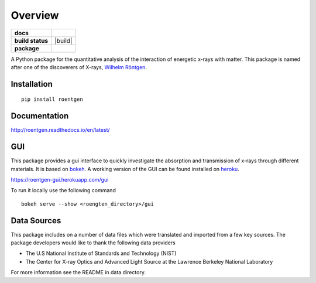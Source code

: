 ========
Overview
========

.. start-badges

.. list-table::
    :stub-columns: 1

    * - docs
      - |docs|
    * - build status
      - |build| |black| |coverage|
    * - package
      - |version| |downloads| |wheel|

.. |docs| image:: https://readthedocs.org/projects/roentgen/badge/?version=latest
    :target: https://roentgen.readthedocs.io/en/latest/?badge=latest
    :alt: Documentation Status

.. |testing| image:: https://github.com/ehsteve/roentgen/actions/workflows/testing.yaml/badge.svg
    :target: https://circleci.com/gh/ehsteve/roentgen
    :alt: Build Status

.. |black| image:: https://github.com/ehsteve/roentgen/actions/workflows/black.yaml/badge.svg
    :target: https://coveralls.io/github/ehsteve/roentgen?branch=master
    :alt: Black linting

.. |version| image:: https://img.shields.io/pypi/v/roentgen.svg?style=flat
    :alt: PyPI Package latest release
    :target: https://pypi.python.org/pypi/roentgen

.. |coverage| image:: https://codecov.io/gh/ehsteve/roentgen/branch/master/graph/badge.svg?token=feNCnYTjB3 
    :alt: Test coverage on codecov
    :target: https://codecov.io/gh/ehsteve/roentgen

.. |downloads| image:: https://img.shields.io/pypi/dm/roentgen.svg?style=flat
    :alt: PyPI Package monthly downloads
    :target: https://pypi.python.org/pypi/roentgen

.. |wheel| image:: https://img.shields.io/pypi/wheel/roentgen.svg?style=flat
    :alt: PyPI Wheel
    :target: https://pypi.python.org/pypi/roentgen

.. end-badges

.. image:: docs/logo/roentgen_logo.svg
    :height: 100
    :width: 100

A Python package for the quantitative analysis of the interaction of energetic x-rays with matter.
This package is named after one of the discoverers of X-rays, `Wilhelm Röntgen <https://en.wikipedia.org/wiki/Wilhelm_Röntgen>`_.

Installation
============

::

    pip install roentgen

Documentation
=============

http://roentgen.readthedocs.io/en/latest/

GUI
===
This package provides a gui interface to quickly investigate the absorption
and transmission of x-rays through different materials. It is based on
`bokeh <https://docs.bokeh.org/en/latest/>`_. A working version
of the GUI can be found installed on `heroku <https://www.heroku.com>`_.

https://roentgen-gui.herokuapp.com/gui

To run it locally use the following command

::
   
   bokeh serve --show <roengten_directory>/gui


Data Sources
============
This package includes on a number of data files which were
translated and imported from a few key sources. The package
developers would like to thank the following data providers

* The U.S National Institute of Standards and Technology (NIST)
* The Center for X-ray Optics and Advanced Light Source at the Lawrence Berkeley National Laboratory

For more information see the README in data directory.
